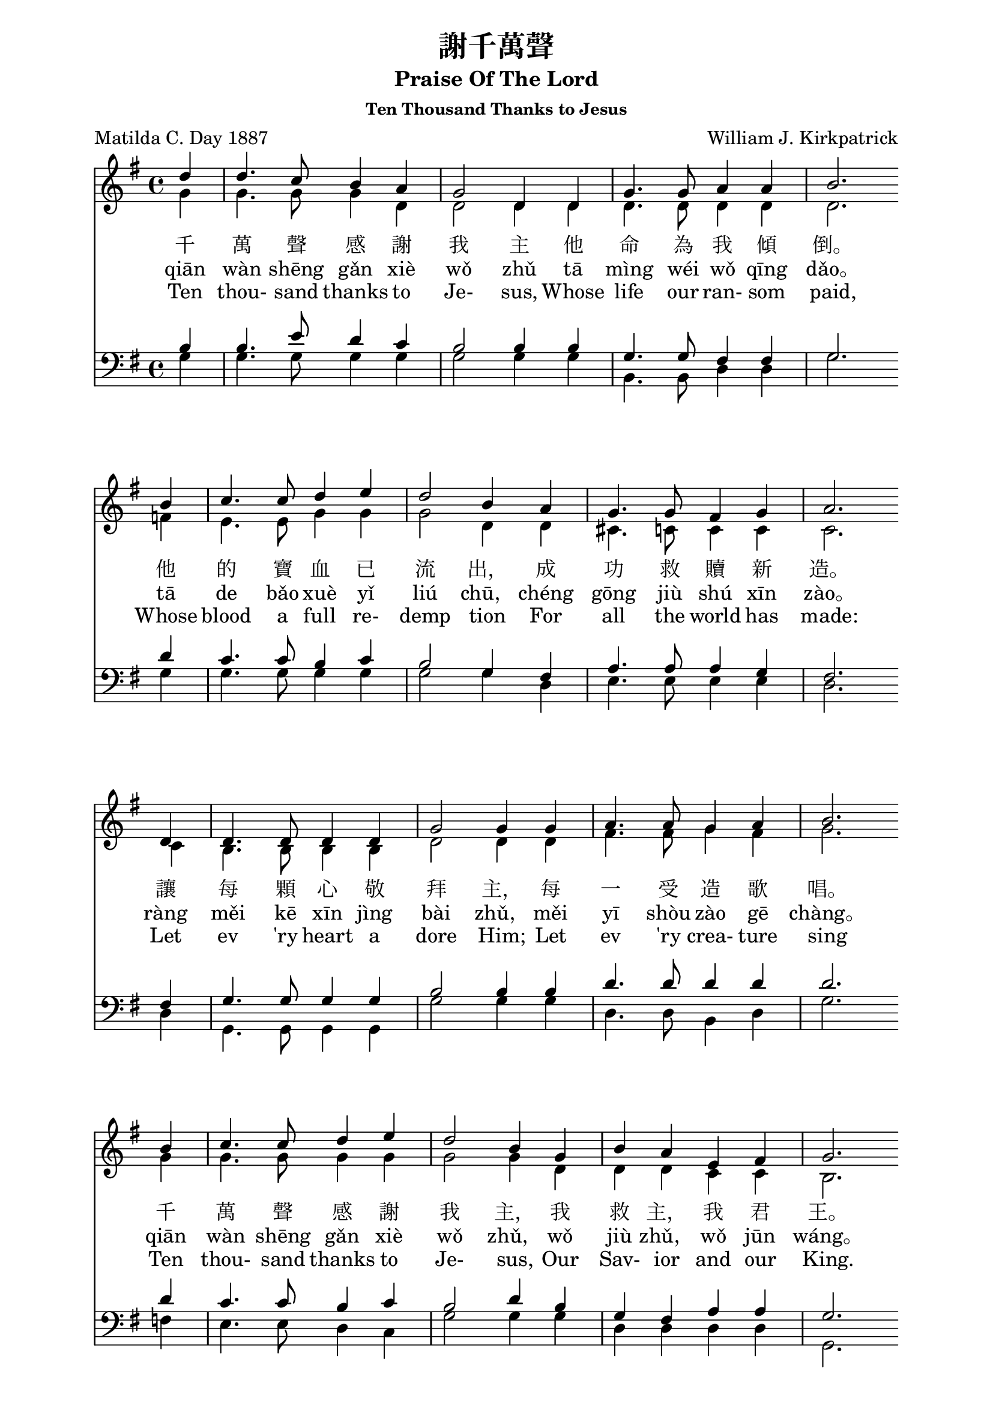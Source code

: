 %\version  "2.18"

\header {
  title = "謝千萬聲"
  subtitle = "Praise Of The Lord"
  subsubtitle = "Ten Thousand Thanks to Jesus"
  composer = "William J. Kirkpatrick"
  poet = "Matilda C. Day 1887"
}
global= {
  \time 4/4
  \key g \major
}

nl = {\bar "" \break} % make a new line 後起拍
%nl = { }

soprano = {
  \relative c' {
    \clef "treble"
    \global
    \partial 4 
    d'4 | d4. c8    b4   a  | g2      d4 d | g4.  g8  a4    a     | b2. \nl  %1
    b4  | c4. c8    d4   e  | d2      b4 a | g4.  g8  fis4  g     | a2. \nl %5
    d,4 | d4. d8    d4   d  | g2      g4 g | a4.  a8  g4    a     | b2. \nl %9
    b4  | c4. c8    d4   e  | d2      b4 g | b    a   e     fis   | g2. \nl  %13
    d'4 | d4. fis,8 fis4 d' | d4. g,8 g4 g | e'4. d8  c4    b     | c2. \nl %17
    b4  | a4. a8    b4   c  | d4. d8  b4 g | e'8  e4. fis,8 fis4. | g2.  %21
  }
}
alto ={
  \relative c' {
    \clef "treble"
    \global
    \partial 4
    g'4  | g4.   g8    g4   d    | d2      d4 d  | d4.   d8   d4   d   | d2.  %1
    f4   | e4.   e8    g4   g    | g2      d4 d  | cis4. c8   c4   c   | c2.  %5
    c4   | b4.   b8    b4   b    | d2      d4 d  | fis4. fis8 g4   fis | g2.  %9
    g4   | g4.   g8    g4   g    | g2      g4 d  | d     d    c    c   | b2.  %13
    g'4  | fis4. d8    d4   fis  | g4. g8 g4 g   | g4.   g8   fis4 g   | a2.  %17
    g4   | fis4. fis8  g4   fis  | g4. g8  g4 g  | g8    g4.  d8   d4. | d2.  %21
  }
}
tenor ={
  \relative c' {
    \clef bass
    \global
    \partial 4
    b4   | b4.   e8    d4   c | b2      b4 b   | g4.   g8   fis4 fis | g2.  %1
    d'4  | c4.   c8    b4   c | b2      g4 fis | a4.   a8   a4   g   | fis2.  %5
    fis4 | g4.   g8    g4   g | b2      b4 b   | d4.   d8   d4   d   | d2.  %9
    d4   | c4.   c8    b4   c | b2      d4 b   | g     fis  a    a   | g2.  %13
    b4   | c4.   c8    c4   c | d4.  d8 d4 d   | c4.   d8   d4   d   | d2.  %17
    d4   | d4.   d8    d4   d | d4.  d8 d4 b   | c8    c4.  a8   a4. | << b2. g >> %21
  }
}
bass ={
  \relative c' {
    \clef bass
    \global
    \partial 4
    g4  | g4.  g8    g4   g  | g2      g4 g | b,4.  b8   d4  d    | g2.  %1
    g4  | g4.  g8    g4   g  | g2      g4 d | e4.   e8   e4  e    | d2.  %5
    d4  | g,4. g8    g4   g  | g'2     g4 g | d4.   d8   b4  d    | g2.  %9
    f4  | e4.  e8    d4   c  | g'2     g4 g | d     d    d   d    | g,2.  %13
    g'4 | a4.  a8    a4   a  | b4.  b8 b4 b | c4.   b8   a4  g    | fis2.  %17
    g4  | d4.  d8    g4   a  | b4.  b8 g4 g | c,8   c4.  d8  d4.  | g,2.  %21
  }
}

textOneCn = \lyricmode {
  千 萬 聲 感 謝 我 主 他 命 為 我 傾 倒。 他 的 寶 血 已 流 出， 成 功 救 贖 新 造。 
  讓 每 顆 心 敬 拜 主， 每 一 受 造 歌 唱。 千 萬 聲 感 謝 我 主， 我 救 主， 我 君 王。
  謝 千 萬 聲 謝 千 萬 聲， 讚 美 不 住 添 增， 與 主 同 住 恩 典 一 生 惟 感 謝 千 萬 聲。
}
textOnePY = \lyricmode {
  qiān  wàn  shēng  gǎn  xiè  wǒ  zhǔ  tā  mìng  wéi  wǒ  qīng  dǎo。 
  tā  de  bǎo  xuè  yǐ  liú  chū， chéng  gōng  jiù  shú  xīn  zào。 
  ràng  měi  kē  xīn  jìng  bài  zhǔ， měi  yī  shòu  zào  gē  chàng。 
  qiān  wàn  shēng  gǎn  xiè  wǒ  zhǔ， wǒ  jiù  zhǔ， wǒ  jūn  wáng。
  xiè  qiān  wàn  shēng  xiè  qiān  wàn  shēng， zàn  měi  bù  zhù  tiān  zēng，
  yǔ  zhǔ  tóng  zhù  ēn  diǎn  yī  shēng  wéi  gǎn  xiè  qiān  wàn  shēng。
}

textOneEn = \lyricmode {
  Ten thou- sand thanks to Je- sus, Whose life our ran- som paid, 
  Whose blood a full re- demp tion For all the world has made: 
  Let ev 'ry heart a dore Him; Let ev 'ry crea- ture sing 
  Ten thou- sand thanks to Je- sus, Our Sav- ior and our King.
  Ten thou- sand thanks, ten thou- sand thanks, We'll praise Him o'er and o'er; 
  And for the life with Him to live, Ten thou- sand thou- sand more.
}



\score {
  <<
    \new Staff {
      \new Voice = "upper" {
        << \soprano \\ \alto>>
      }
    }
    \addlyrics \textOneCn 
    \addlyrics \textOnePY
    \addlyrics \textOneEn 

    %\new Voice = "altos" { << \soprano \\ \alto >> }
    %\new Lyrics \lyricsto "altos" \textOneCn %\lyricsto conflict with << \\ >>

    \new Staff  {
      \new Voice { << \tenor   \\ \bass >> }
    }
  >>
  \layout {}
  \midi {\tempo 4 = 140}
}
\markup {
  \abs-fontsize #14
  %\fill-line {
    \hspace #6
    {
      \column { \abs-fontsize #13
        \left-align {
          "二、千萬聲感謝我主，"
          "　　他愛深高闊長，" 
          "　　他的恩典已流露，"
          "　　他以自己下賞； "
          "　　哦，我心何等滿足，"
          "　　已得宇宙至寶！ "
          "　　千萬聲感謝我主，"
          "　　我今已成富豪！"
          " "
          "三、千萬顆心歸我主，"
          "　　帶著無比歡喜！ "
          "　　千萬條命活為主，"
          "　　只要他給氣息！ "
          "　　千萬舌頭讚耶穌，"
          "　　千萬首詩獻上；" 
          "　　給他我的親愛主，"
          "　　給他我的君王！"
          " "
          "四、感謝我主千萬聲，"
          "　　為這許多祝福， "
          "　　千萬聲千千萬聲，"
          "　　千萬聲感謝主；"
          "　　那日他要迎我們，"
          "　　在無終榮耀裡，"
          "　　他愛長闊又高深，"
          "　　是我美麗詩題！"
        }
      }
      \hspace #8
      \column { \abs-fontsize #13
        \left-align {
          "2. Ten thousand thanks to Jesus "
          "　　His love is ever same" 
          "　　His grace has poured out for you," 
          "　　Our reward he became; "
          "　　O, satisfied out hearts are" 
          "　　For Jesus Christ we’ve gained." 
          "　　Ten thousand thanks to Jesus" 
          "　　Great riches we’ve attained."
          " "
          "3. Ten thousand hearts to Jesus "
          "　　How gladly would we give; "
          "　　Ten thousand lives to Jesus, "
          "　　Had we so long to live; "
          "　　Ten thousand tongues shall praise Him, "
          "　　Ten thousand songs ascend "
          "　　To Him, our blest Redeemer, "
          "　　To Him, our dearest Friend."
          " "
          "4. Ten thousand thanks to Jesus "
          "　　For blessings every hour; "
          "　　Ten thousand times ten thousand, "
          "　　For love's redeeming pow'r; "
          "　　And when He comes in glory"
          "　　His blessed face we'll see," 
          "　　His love through endless ages "
          "　　Our sweetest song shall be."
        }
      }
    }
    \hspace #6
  %}
}
\paper {  % Start paper block
  indent = 0     % don't indent first system
  line-width = 170   % shorten line length to suit music
}  % End paper block

